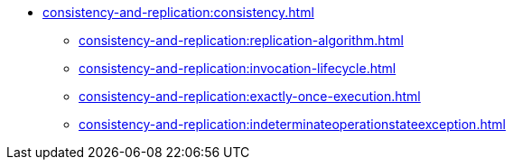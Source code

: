 * xref:consistency-and-replication:consistency.adoc[]
** xref:consistency-and-replication:replication-algorithm.adoc[]
** xref:consistency-and-replication:invocation-lifecycle.adoc[]
** xref:consistency-and-replication:exactly-once-execution.adoc[]
** xref:consistency-and-replication:indeterminateoperationstateexception.adoc[]